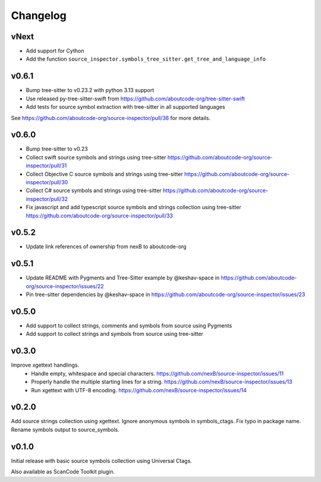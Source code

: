 Changelog
=========

vNext
-----

- Add support for Cython
- Add the function ``source_inspector.symbols_tree_sitter.get_tree_and_language_info``

v0.6.1
------

- Bump tree-sitter to v0.23.2 with python 3.13 support
- Use released py-tree-sitter-swift from https://github.com/aboutcode-org/tree-sitter-swift
- Add tests for source symbol extraction with tree-sitter in all supported languages

See https://github.com/aboutcode-org/source-inspector/pull/36 for more details.

v0.6.0
------

- Bump tree-sitter to v0.23
- Collect swift source symbols and strings using tree-sitter https://github.com/aboutcode-org/source-inspector/pull/31
- Collect Objective C source symbols and strings using tree-sitter https://github.com/aboutcode-org/source-inspector/pull/30
- Collect C# source symbols and strings using tree-sitter https://github.com/aboutcode-org/source-inspector/pull/32
- Fix javascript and add typescript source symbols and strings collection using tree-sitter https://github.com/aboutcode-org/source-inspector/pull/33

v0.5.2
------

- Update link references of ownership from nexB to aboutcode-org


v0.5.1
------

- Update README with Pygments and Tree-Sitter example by @keshav-space in https://github.com/aboutcode-org/source-inspector/issues/22
- Pin tree-sitter dependencies by @keshav-space in https://github.com/aboutcode-org/source-inspector/issues/23

v0.5.0
------

- Add support to collect strings, comments and symbols from source using Pygments
- Add support to collect strings and symbols from source using tree-sitter


v0.3.0
------

Improve xgettext handlings.
 - Handle empty, whitespace and special characters. https://github.com/nexB/source-inspector/issues/11
 - Properly handle the multiple starting lines for a string. https://github.com/nexB/source-inspector/issues/13
 - Run xgettext with UTF-8 encoding. https://github.com/nexB/source-inspector/issues/14

v0.2.0
------

Add source strings collection using xgettext.
Ignore anonymous symbols in symbols_ctags.
Fix typo in package name.
Rename symbols output to source_symbols.


v0.1.0
------

Initial release with basic source symbols collection using Universal Ctags.

Also available as ScanCode Toolkit plugin.
